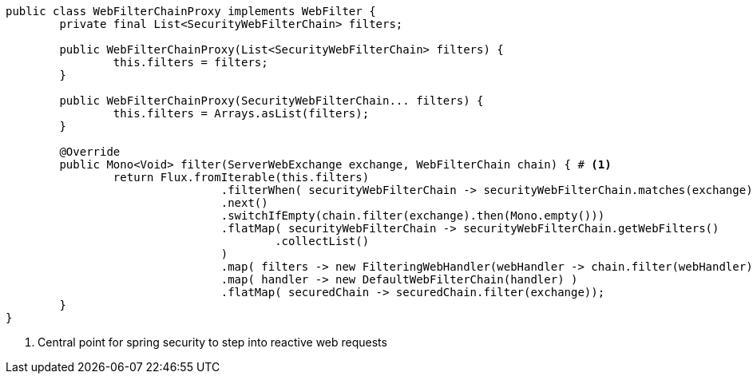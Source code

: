 [source,options="nowrap"]
----
public class WebFilterChainProxy implements WebFilter {
	private final List<SecurityWebFilterChain> filters;

	public WebFilterChainProxy(List<SecurityWebFilterChain> filters) {
		this.filters = filters;
	}

	public WebFilterChainProxy(SecurityWebFilterChain... filters) {
		this.filters = Arrays.asList(filters);
	}

	@Override
	public Mono<Void> filter(ServerWebExchange exchange, WebFilterChain chain) { # <1>
		return Flux.fromIterable(this.filters)
				.filterWhen( securityWebFilterChain -> securityWebFilterChain.matches(exchange))
				.next()
				.switchIfEmpty(chain.filter(exchange).then(Mono.empty()))
				.flatMap( securityWebFilterChain -> securityWebFilterChain.getWebFilters()
					.collectList()
				)
				.map( filters -> new FilteringWebHandler(webHandler -> chain.filter(webHandler), filters))
				.map( handler -> new DefaultWebFilterChain(handler) )
				.flatMap( securedChain -> securedChain.filter(exchange));
	}
}
----
<1> Central point for spring security to step into reactive web requests

